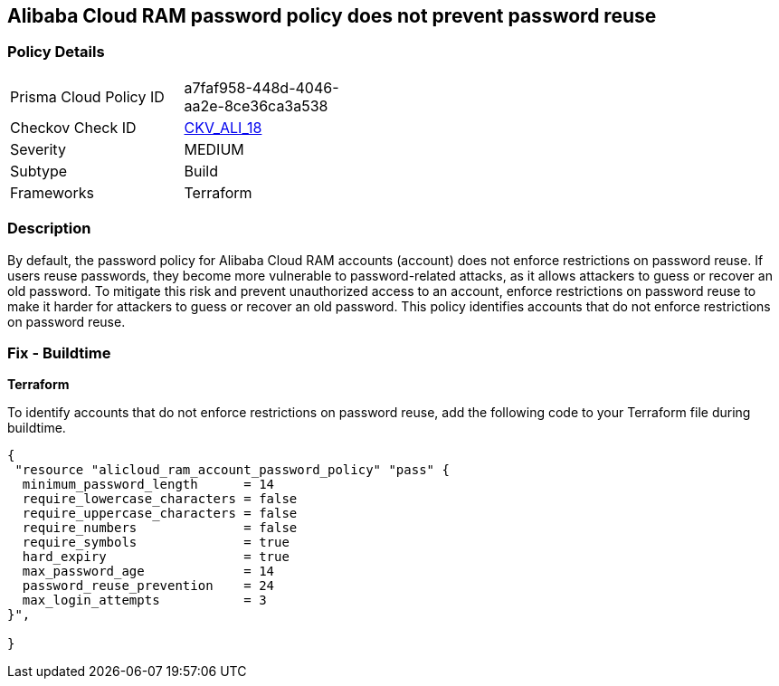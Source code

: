 == Alibaba Cloud RAM password policy does not prevent password reuse


=== Policy Details 

[width=45%]
[cols="1,1"]
|=== 
|Prisma Cloud Policy ID 
| a7faf958-448d-4046-aa2e-8ce36ca3a538

|Checkov Check ID 
| https://github.com/bridgecrewio/checkov/tree/master/checkov/terraform/checks/resource/alicloud/RAMPasswordPolicyReuse.py[CKV_ALI_18]

|Severity
|MEDIUM

|Subtype
|Build

|Frameworks
|Terraform

|=== 



=== Description 


By default, the password policy for Alibaba Cloud RAM accounts (account) does not enforce restrictions on password reuse. If users reuse passwords, they become more vulnerable to password-related attacks, as it allows attackers to guess or recover an old password. To mitigate this risk and prevent unauthorized access to an account, enforce restrictions on password reuse to make it harder for attackers to guess or recover an old password. This policy identifies accounts that do not enforce restrictions on password reuse.


=== Fix - Buildtime


*Terraform* 

To identify accounts that do not enforce restrictions on password reuse, add the following code to your Terraform file during buildtime.


[source,go]
----
{
 "resource "alicloud_ram_account_password_policy" "pass" {
  minimum_password_length      = 14
  require_lowercase_characters = false
  require_uppercase_characters = false
  require_numbers              = false
  require_symbols              = true
  hard_expiry                  = true
  max_password_age             = 14
  password_reuse_prevention    = 24
  max_login_attempts           = 3
}",

}
----
